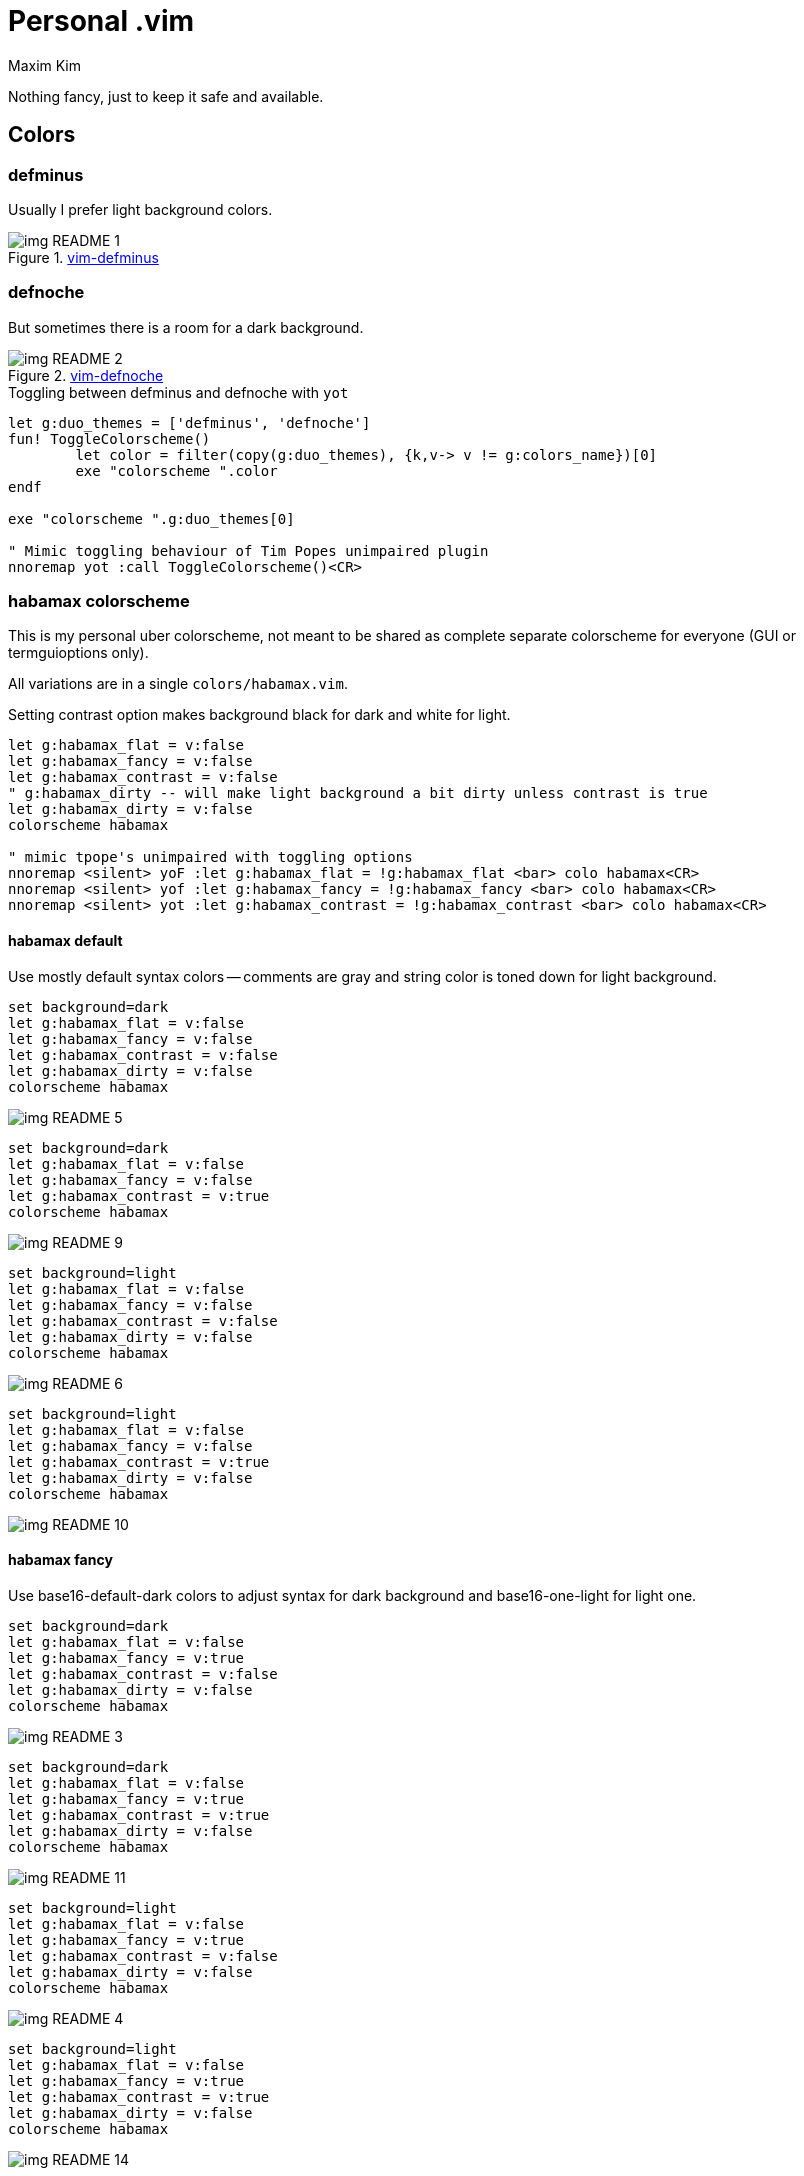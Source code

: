 = Personal .vim
:author: Maxim Kim
:experimental:
:autofit-option:
:sectnumlevels: 4
:source-highlighter: rouge
:rouge-style: github
:imagesdir: images


Nothing fancy, just to keep it safe and available.

== Colors

=== defminus

Usually I prefer light background colors.

.https://github.com/habamax/vim-colors-defminus[vim-defminus]
image::img_README_1.png[]


=== defnoche

But sometimes there is a room for a dark background.

.https://github.com/habamax/vim-colors-defnoche[vim-defnoche]
image::img_README_2.png[]

.Toggling between defminus and defnoche with `yot`
[source,vim]
--------

let g:duo_themes = ['defminus', 'defnoche']
fun! ToggleColorscheme()
	let color = filter(copy(g:duo_themes), {k,v-> v != g:colors_name})[0]
	exe "colorscheme ".color
endf

exe "colorscheme ".g:duo_themes[0]

" Mimic toggling behaviour of Tim Popes unimpaired plugin
nnoremap yot :call ToggleColorscheme()<CR>

--------

=== habamax colorscheme

This is my personal uber colorscheme, not meant to be shared as complete
separate colorscheme for everyone (GUI or termguioptions only).

All variations are in a single `colors/habamax.vim`.

Setting contrast option makes background black for dark and white for light.

[source,vim]
------------------------------------------------------------------------------
let g:habamax_flat = v:false
let g:habamax_fancy = v:false
let g:habamax_contrast = v:false
" g:habamax_dirty -- will make light background a bit dirty unless contrast is true
let g:habamax_dirty = v:false
colorscheme habamax

" mimic tpope's unimpaired with toggling options
nnoremap <silent> yoF :let g:habamax_flat = !g:habamax_flat <bar> colo habamax<CR>
nnoremap <silent> yof :let g:habamax_fancy = !g:habamax_fancy <bar> colo habamax<CR>
nnoremap <silent> yot :let g:habamax_contrast = !g:habamax_contrast <bar> colo habamax<CR>
------------------------------------------------------------------------------


==== habamax default

Use mostly default syntax colors -- comments are gray and string color is toned
down for light background.


[source,vim]
------------------------------------------------------------------------------
set background=dark
let g:habamax_flat = v:false
let g:habamax_fancy = v:false
let g:habamax_contrast = v:false
let g:habamax_dirty = v:false
colorscheme habamax
------------------------------------------------------------------------------

image::img_README_5.png[]

[source,vim]
------------------------------------------------------------------------------
set background=dark
let g:habamax_flat = v:false
let g:habamax_fancy = v:false
let g:habamax_contrast = v:true
colorscheme habamax
------------------------------------------------------------------------------

image::img_README_9.png[]

[source,vim]
------------------------------------------------------------------------------
set background=light
let g:habamax_flat = v:false
let g:habamax_fancy = v:false
let g:habamax_contrast = v:false
let g:habamax_dirty = v:false
colorscheme habamax
------------------------------------------------------------------------------

image::img_README_6.png[]

[source,vim]
------------------------------------------------------------------------------
set background=light
let g:habamax_flat = v:false
let g:habamax_fancy = v:false
let g:habamax_contrast = v:true
let g:habamax_dirty = v:false
colorscheme habamax
------------------------------------------------------------------------------

image::img_README_10.png[]


==== habamax fancy

Use base16-default-dark colors to adjust syntax for dark background and
base16-one-light for light one.


[source,vim]
------------------------------------------------------------------------------
set background=dark
let g:habamax_flat = v:false
let g:habamax_fancy = v:true
let g:habamax_contrast = v:false
let g:habamax_dirty = v:false
colorscheme habamax
------------------------------------------------------------------------------

image::img_README_3.png[]

[source,vim]
------------------------------------------------------------------------------
set background=dark
let g:habamax_flat = v:false
let g:habamax_fancy = v:true
let g:habamax_contrast = v:true
let g:habamax_dirty = v:false
colorscheme habamax
------------------------------------------------------------------------------

image::img_README_11.png[]

[source,vim]
------------------------------------------------------------------------------
set background=light
let g:habamax_flat = v:false
let g:habamax_fancy = v:true
let g:habamax_contrast = v:false
let g:habamax_dirty = v:false
colorscheme habamax
------------------------------------------------------------------------------

image::img_README_4.png[]

[source,vim]
------------------------------------------------------------------------------
set background=light
let g:habamax_flat = v:false
let g:habamax_fancy = v:true
let g:habamax_contrast = v:true
let g:habamax_dirty = v:false
colorscheme habamax
------------------------------------------------------------------------------

image::img_README_14.png[]


==== habamax flat

When you feel your vim is too colorful.

[source,vim]
------------------------------------------------------------------------------
set background=dark
let g:habamax_flat = v:true
let g:habamax_contrast = v:false
let g:habamax_dirty = v:false
colorscheme habamax
------------------------------------------------------------------------------

image::img_README_7.png[]

[source,vim]
------------------------------------------------------------------------------
set background=dark
let g:habamax_flat = v:true
let g:habamax_contrast = v:true
let g:habamax_dirty = v:false
colorscheme habamax
------------------------------------------------------------------------------

image::img_README_12.png[]


[source,vim]
------------------------------------------------------------------------------
set background=light
let g:habamax_flat = v:true
let g:habamax_contrast = v:false
let g:habamax_dirty = v:false
colorscheme habamax
------------------------------------------------------------------------------

image::img_README_8.png[]

[source,vim]
------------------------------------------------------------------------------
set background=light
let g:habamax_flat = v:true
let g:habamax_contrast = v:true
let g:habamax_dirty = v:false
colorscheme habamax
------------------------------------------------------------------------------

image::img_README_13.png[]
